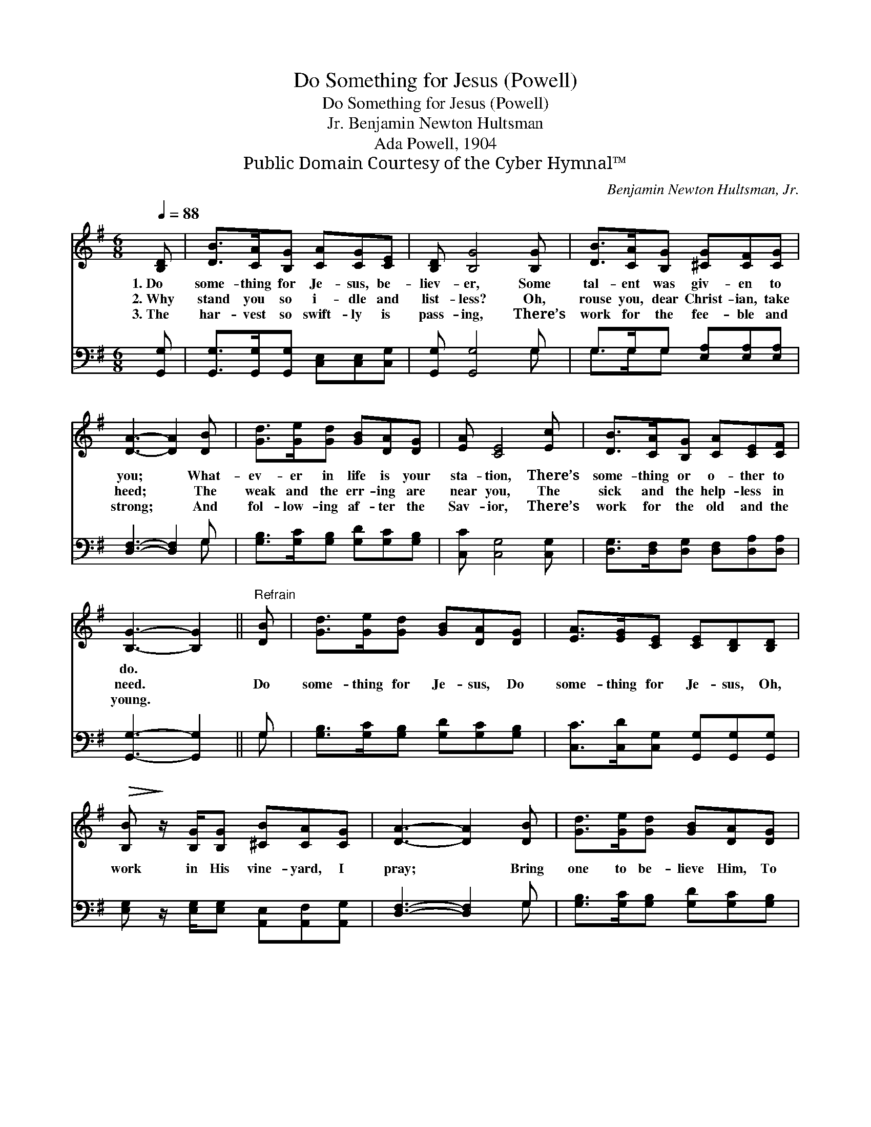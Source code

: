 X:1
T:Do Something for Jesus (Powell)
T:Do Something for Jesus (Powell)
T:Benjamin Newton Hultsman, Jr.
T:Ada Powell, 1904
T:Public Domain Courtesy of the Cyber Hymnal™
C:Benjamin Newton Hultsman, Jr.
Z:Public Domain
Z:Courtesy of the Cyber Hymnal™
%%score 1 ( 2 3 )
L:1/8
Q:1/4=88
M:6/8
K:G
V:1 treble 
V:2 bass 
V:3 bass 
V:1
 [B,D] | [DB]>[CA][B,G] [CA][CG][CE] | [B,D] [B,G]4 [B,G] | [DB]>[CA][B,G] [^CG][CF][CG] | %4
w: 1.~Do|some- thing for Je- sus, be-|liev- er, Some|tal- ent was giv- en to|
w: 2.~Why|stand you so i- dle and|list- less? Oh,|rouse you, dear Christ- ian, take|
w: 3.~The|har- vest so swift- ly is|pass- ing, There’s|work for the fee- ble and|
 [DA]3- [DA]2 [DB] | [Gd]>[Ge][Gd] [GB][DA][DG] | [EA] [CE]4 [Ec] | [DB]>[CA][B,G] [CA][CE][CF] | %8
w: you; * What-|ev- er in life is your|sta- tion, There’s|some- thing or o- ther to|
w: heed; * The|weak and the err- ing are|near you, The|sick and the help- less in|
w: strong; * And|fol- low- ing af- ter the|Sav- ior, There’s|work for the old and the|
 [B,G]3- [B,G]2 ||"^Refrain" [DB] | [Gd]>[Ge][Gd] [GB][DA][DG] | [EA]>[EG][CE] [CE][B,D][B,D] | %12
w: do. *||||
w: need. *|Do|some- thing for Je- sus, Do|some- thing for Je- sus, Oh,|
w: young. *||||
!>(! [B,B]!>)! z/ [B,G]/[B,G] [^CB][CA][CG] | [DA]3- [DA]2 [DB] | [Gd]>[Ge][Gd] [GB][DA][DG] | %15
w: |||
w: work in His vine- yard, I|pray; * Bring|one to be- lieve Him, To|
w: |||
 [EA]>[EG][CE] [CE][B,D][B,G] | [DB]>[DA][DG] [CA][CE][CF] | [B,G]3- [B,G]2 |] %18
w: |||
w: love and re- ceive Him, Do|some- thing for Je- sus to-|day. *|
w: |||
V:2
 [G,,G,] | [G,,G,]>[G,,G,][G,,G,] [C,E,][C,E,][C,G,] | [G,,G,] [G,,G,]4 G, | %3
 G,>G,G, [E,A,][E,A,][E,A,] | [D,F,]3- [D,F,]2 G, | [G,B,]>[G,C][G,B,] [G,D][G,C][G,B,] | %6
 [C,C] [C,G,]4 [C,G,] | [D,G,]>[D,F,][D,G,] [D,F,][D,A,][D,A,] | [G,,G,]3- [G,,G,]2 || G, | %10
 [G,B,]>[G,C][G,B,] [G,D][G,C][G,B,] | [C,C]>[C,D][C,G,] [G,,G,][G,,G,][G,,G,] | %12
 [E,G,] z/ [E,G,]/[E,G,] [A,,E,][A,,F,][A,,G,] | [D,F,]3- [D,F,]2 G, | %14
 [G,B,]>[G,C][G,B,] [G,D][G,C][G,B,] | [C,C]>[C,C][C,G,] [G,,G,][G,,G,][G,,G,] | %16
 [G,,G,]>[A,,F,][B,,G,] [D,F,][D,A,][D,A,] | [G,,G,]3- [G,,G,]2 |] %18
V:3
 x | x6 | x5 G, | G,>G,G, x3 | x5 G, | x6 | x6 | x6 | x5 || G, | x6 | x6 | x6 | x5 G, | x6 | x6 | %16
 x6 | x5 |] %18

